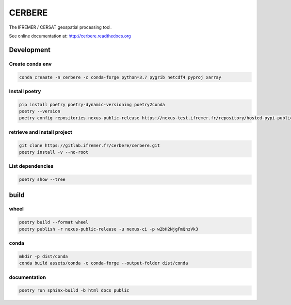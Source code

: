 =======
CERBERE
=======

The IFREMER / CERSAT geospatial processing tool.

See online documentation at: http://cerbere.readthedocs.org

---------------
 Development
---------------

Create conda env
=================

.. code-block:: shell

    conda creaate -n cerbere -c conda-forge python=3.7 pygrib netcdf4 pyproj xarray


Install poetry
=================

.. code-block:: shell

    pip install poetry poetry-dynamic-versioning poetry2conda
    poetry --version
    poetry config repositories.nexus-public-release https://nexus-test.ifremer.fr/repository/hosted-pypi-public-release/


retrieve and install project
=============================

.. code-block:: shell

    git clone https://gitlab.ifremer.fr/cerbere/cerbere.git
    poetry install -v --no-root


List dependencies
==================

.. code-block:: shell

    poetry show --tree

---------------
build
---------------

wheel
==================

.. code-block:: shell

    poetry build --format wheel
    poetry publish -r nexus-public-release -u nexus-ci -p w2bH2NjgFmQnzVk3


conda
==================

.. code-block:: shell

    mkdir -p dist/conda
    conda build assets/conda -c conda-forge --output-folder dist/conda


documentation
==================

.. code-block:: shell

    poetry run sphinx-build -b html docs public
